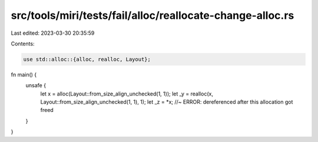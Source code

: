 src/tools/miri/tests/fail/alloc/reallocate-change-alloc.rs
==========================================================

Last edited: 2023-03-30 20:35:59

Contents:

.. code-block:: rs

    use std::alloc::{alloc, realloc, Layout};

fn main() {
    unsafe {
        let x = alloc(Layout::from_size_align_unchecked(1, 1));
        let _y = realloc(x, Layout::from_size_align_unchecked(1, 1), 1);
        let _z = *x; //~ ERROR: dereferenced after this allocation got freed
    }
}



